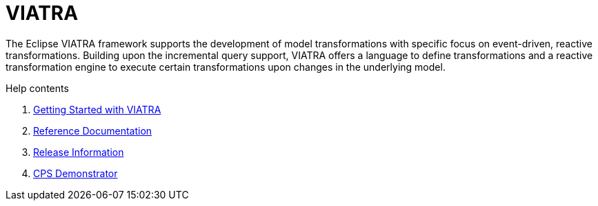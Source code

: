= VIATRA
ifdef::env-github,env-browser[:outfilesuffix: .adoc]
:rootdir: .
ifndef::highlightjsdir[:highlightjsdir: {rootdir}/highlight.js]
ifndef::highlightjs-theme[:highlightjs-theme: foundation]

:imagesdir: {rootdir}/images
:toclevels: 2
:toc:
:toc-placement: macro
:numbered:
:icons: font
:sectnums:
:sectnumlevels: 4
:experimental:
:sectlinks:

The Eclipse VIATRA framework supports the development of model transformations with specific focus on event-driven, reactive transformations. Building upon the incremental query support, VIATRA offers a language to define transformations and a reactive transformation engine to execute certain transformations upon changes in the underlying model.

.Help contents
. link:tutorial.html[Getting Started with VIATRA]
. link:documentation.html[Reference Documentation]
. link:releases.html[Release Information]
. link:cps/Home.html[CPS Demonstrator]